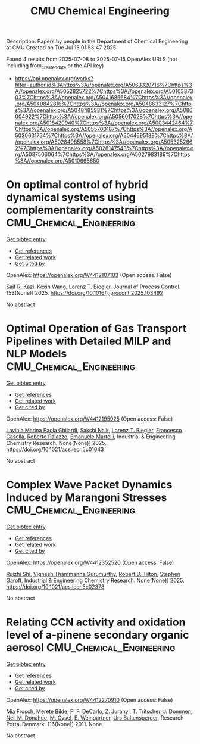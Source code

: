 #+TITLE: CMU Chemical Engineering
Description: Papers by people in the Department of Chemical Engineering at CMU
Created on Tue Jul 15 01:53:47 2025

Found 4 results from 2025-07-08 to 2025-07-15
OpenAlex URLS (not including from_created_date or the API key)
- [[https://api.openalex.org/works?filter=author.id%3Ahttps%3A//openalex.org/A5063320716%7Chttps%3A//openalex.org/A5052825722%7Chttps%3A//openalex.org/A5010387303%7Chttps%3A//openalex.org/A5041685684%7Chttps%3A//openalex.org/A5040842816%7Chttps%3A//openalex.org/A5048633127%7Chttps%3A//openalex.org/A5048485981%7Chttps%3A//openalex.org/A5086004922%7Chttps%3A//openalex.org/A5056017028%7Chttps%3A//openalex.org/A5018420940%7Chttps%3A//openalex.org/A5003442464%7Chttps%3A//openalex.org/A5055700187%7Chttps%3A//openalex.org/A5030631754%7Chttps%3A//openalex.org/A5044695139%7Chttps%3A//openalex.org/A5028498558%7Chttps%3A//openalex.org/A5053252662%7Chttps%3A//openalex.org/A5028147543%7Chttps%3A//openalex.org/A5037506064%7Chttps%3A//openalex.org/A5027983186%7Chttps%3A//openalex.org/A5010666650]]

* On optimal control of hybrid dynamical systems using complementarity constraints  :CMU_Chemical_Engineering:
:PROPERTIES:
:UUID: https://openalex.org/W4412107103
:TOPICS: Advanced Control Systems Optimization, Aerospace Engineering and Control Systems, Adaptive Control of Nonlinear Systems
:PUBLICATION_DATE: 2025-07-08
:END:    
    
[[elisp:(doi-add-bibtex-entry "https://doi.org/10.1016/j.jprocont.2025.103492")][Get bibtex entry]] 

- [[elisp:(progn (xref--push-markers (current-buffer) (point)) (oa--referenced-works "https://openalex.org/W4412107103"))][Get references]]
- [[elisp:(progn (xref--push-markers (current-buffer) (point)) (oa--related-works "https://openalex.org/W4412107103"))][Get related work]]
- [[elisp:(progn (xref--push-markers (current-buffer) (point)) (oa--cited-by-works "https://openalex.org/W4412107103"))][Get cited by]]

OpenAlex: https://openalex.org/W4412107103 (Open access: False)
    
[[https://openalex.org/A5046223915][Saif R. Kazi]], [[https://openalex.org/A5100397193][Kexin Wang]], [[https://openalex.org/A5052825722][Lorenz T. Biegler]], Journal of Process Control. 153(None)] 2025. https://doi.org/10.1016/j.jprocont.2025.103492 
     
No abstract    

    

* Optimal Operation of Gas Transport Pipelines with Detailed MILP and NLP Models  :CMU_Chemical_Engineering:
:PROPERTIES:
:UUID: https://openalex.org/W4412195925
:TOPICS: Integrated Energy Systems Optimization, Water Systems and Optimization, Nuclear reactor physics and engineering
:PUBLICATION_DATE: 2025-07-11
:END:    
    
[[elisp:(doi-add-bibtex-entry "https://doi.org/10.1021/acs.iecr.5c01043")][Get bibtex entry]] 

- [[elisp:(progn (xref--push-markers (current-buffer) (point)) (oa--referenced-works "https://openalex.org/W4412195925"))][Get references]]
- [[elisp:(progn (xref--push-markers (current-buffer) (point)) (oa--related-works "https://openalex.org/W4412195925"))][Get related work]]
- [[elisp:(progn (xref--push-markers (current-buffer) (point)) (oa--cited-by-works "https://openalex.org/W4412195925"))][Get cited by]]

OpenAlex: https://openalex.org/W4412195925 (Open access: False)
    
[[https://openalex.org/A5022525870][Lavinia Marina Paola Ghilardi]], [[https://openalex.org/A5054628015][Sakshi Naik]], [[https://openalex.org/A5052825722][Lorenz T. Biegler]], [[https://openalex.org/A5034550586][Francesco Casella]], [[https://openalex.org/A5018289442][Roberto Palazzo]], [[https://openalex.org/A5020653800][Emanuele Martelli]], Industrial & Engineering Chemistry Research. None(None)] 2025. https://doi.org/10.1021/acs.iecr.5c01043 
     
No abstract    

    

* Complex Wave Packet Dynamics Induced by Marangoni Stresses  :CMU_Chemical_Engineering:
:PROPERTIES:
:UUID: https://openalex.org/W4412352520
:TOPICS: Fluid Dynamics and Thin Films, Vibration and Dynamic Analysis, Fluid Dynamics and Heat Transfer
:PUBLICATION_DATE: 2025-07-11
:END:    
    
[[elisp:(doi-add-bibtex-entry "https://doi.org/10.1021/acs.iecr.5c02378")][Get bibtex entry]] 

- [[elisp:(progn (xref--push-markers (current-buffer) (point)) (oa--referenced-works "https://openalex.org/W4412352520"))][Get references]]
- [[elisp:(progn (xref--push-markers (current-buffer) (point)) (oa--related-works "https://openalex.org/W4412352520"))][Get related work]]
- [[elisp:(progn (xref--push-markers (current-buffer) (point)) (oa--cited-by-works "https://openalex.org/W4412352520"))][Get cited by]]

OpenAlex: https://openalex.org/W4412352520 (Open access: False)
    
[[https://openalex.org/A5044360639][Ruizhi Shi]], [[https://openalex.org/A5059447966][Vignesh Thammanna Gurumurthy]], [[https://openalex.org/A5037506064][Robert D. Tilton]], [[https://openalex.org/A5063229014][Stephen Garoff]], Industrial & Engineering Chemistry Research. None(None)] 2025. https://doi.org/10.1021/acs.iecr.5c02378 
     
No abstract    

    

* Relating CCN activity and oxidation level of a-pinene secondary organic aerosol  :CMU_Chemical_Engineering:
:PROPERTIES:
:UUID: https://openalex.org/W4412270910
:TOPICS: Air Quality and Health Impacts
:PUBLICATION_DATE: 2011-01-01
:END:    
    
[[elisp:(doi-add-bibtex-entry "None")][Get bibtex entry]] 

- [[elisp:(progn (xref--push-markers (current-buffer) (point)) (oa--referenced-works "https://openalex.org/W4412270910"))][Get references]]
- [[elisp:(progn (xref--push-markers (current-buffer) (point)) (oa--related-works "https://openalex.org/W4412270910"))][Get related work]]
- [[elisp:(progn (xref--push-markers (current-buffer) (point)) (oa--cited-by-works "https://openalex.org/W4412270910"))][Get cited by]]

OpenAlex: https://openalex.org/W4412270910 (Open access: False)
    
[[https://openalex.org/A5109058477][Mia Frosch]], [[https://openalex.org/A5065763571][Merete Bilde]], [[https://openalex.org/A5052255905][P. F. DeCarlo]], [[https://openalex.org/A5045749697][Z. Jurányi]], [[https://openalex.org/A5003507529][T. Tritscher]], [[https://openalex.org/A5079839366][J. Dommen]], [[https://openalex.org/A5041685684][Neil M. Donahue]], [[https://openalex.org/A5056362513][M. Gysel]], [[https://openalex.org/A5009306384][E. Weingartner]], [[https://openalex.org/A5044025292][Urs Baltensperger]], Research Portal Denmark. 116(None)] 2011. None 
     
No abstract    

    
